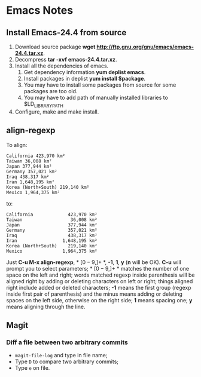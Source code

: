 * Emacs Notes
  
** Install Emacs-24.4 from source

1. Download source package *wget
   http://ftp.gnu.org/gnu/emacs/emacs-24.4.tar.xz*.
2. Decompress *tar -xvf emacs-24.4.tar.xz*.
3. Install all the dependencies of emacs.
   1. Get dependency information *yum deplist emacs*.
   2. Install packages in deplist *yum install $package*.
   3. You may have to install some packages from source for some packages are
      too old.
   4. You may have to add path of manually installed libraries to
      $LD_LIBRARY_PATH
4. Configure, make and make install.

** align-regexp

To align:
#+BEGIN_EXAMPLE
California 423,970 km²
Taiwan 36,008 km²
Japan 377,944 km²
Germany 357,021 km²
Iraq 438,317 km²
Iran 1,648,195 km²
Korea (North+South) 219,140 km²
Mexico 1,964,375 km²
#+END_EXAMPLE
to:
#+BEGIN_EXAMPLE
California             423,970 km²
Taiwan                  36,008 km²
Japan                  377,944 km²
Germany                357,021 km²
Iraq                   438,317 km²
Iran                 1,648,195 km²
Korea (North+South)    219,140 km²
Mexico               1,964,375 km²
#+END_EXAMPLE
Just *C-u M-x align-regexp*, * \([0-9,]+\) *, *-1*, *1*, *y* (*n* will be
OK). *C-u* will prompt you to select parameters; * \([0-9,]+\) * matches the
number of one space on the left and right; words matched regexp inside
parenthesis will be aligned right by adding or deleting characters on left or
right; things aligned right include added or deleted characters; *-1* means
the first group (regexp inside first pair of parenthesis) and the minus means
adding or deleting spaces on the left side, otherwise on the right side; *1*
means spacing one; *y* means aligning through the line.
** Magit
*** Diff a file between two arbitrary commits
+ =magit-file-log= and type in file name;
+ Type =D= to compare two arbitrary commits;
+ Type =e= on file.
